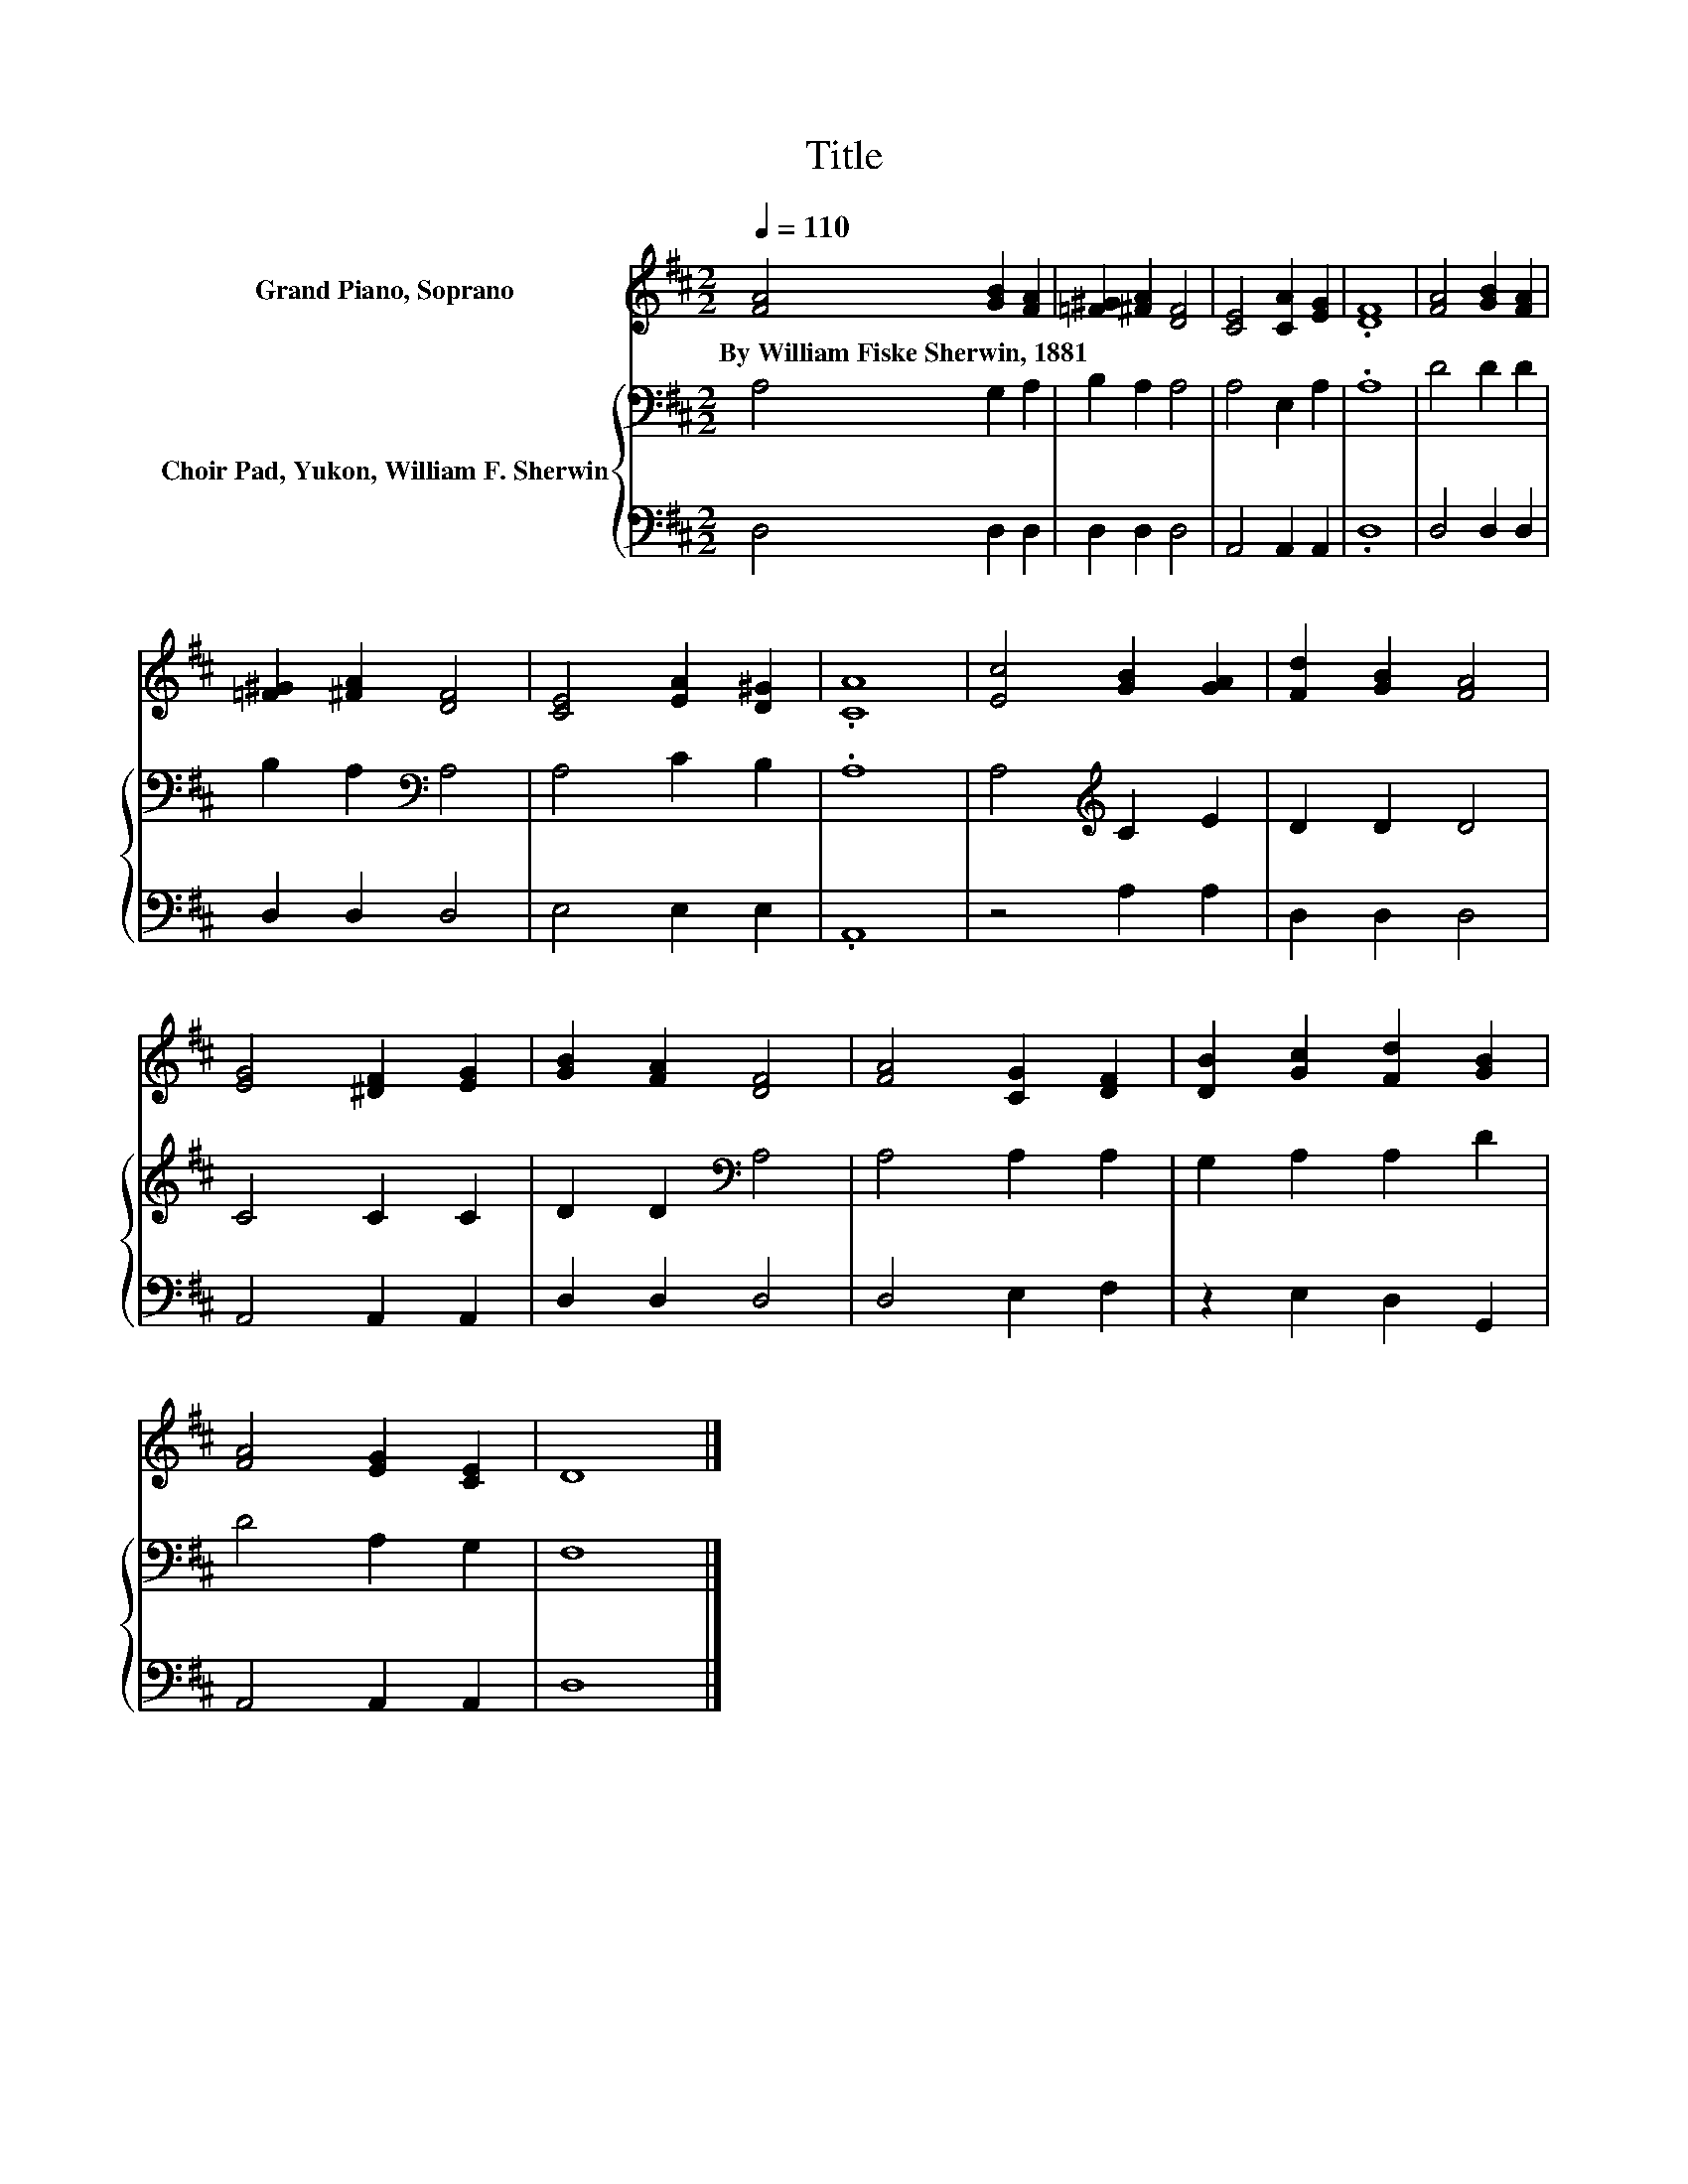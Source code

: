 X:1
T:Title
%%score 1 { 2 | 3 }
L:1/8
Q:1/4=110
M:2/2
K:D
V:1 treble nm="Grand Piano, Soprano"
V:2 bass nm="Choir Pad, Yukon, William F. Sherwin"
V:3 bass 
V:1
 [FA]4 [GB]2 [FA]2 | [=F^G]2 [^FA]2 [DF]4 | [CE]4 [CA]2 [EG]2 | .[DF]8 | [FA]4 [GB]2 [FA]2 | %5
w: By~William~Fiske~Sherwin,~1881 * *|||||
 [=F^G]2 [^FA]2 [DF]4 | [CE]4 [EA]2 [D^G]2 | .[CA]8 | [Ec]4 [GB]2 [GA]2 | [Fd]2 [GB]2 [FA]4 | %10
w: |||||
 [EG]4 [^DF]2 [EG]2 | [GB]2 [FA]2 [DF]4 | [FA]4 [CG]2 [DF]2 | [DB]2 [Gc]2 [Fd]2 [GB]2 | %14
w: ||||
 [FA]4 [EG]2 [CE]2 | D8 |] %16
w: ||
V:2
 A,4 G,2 A,2 | B,2 A,2 A,4 | A,4 E,2 A,2 | .A,8 | D4 D2 D2 | B,2 A,2[K:bass] A,4 | A,4 C2 B,2 | %7
 .A,8 | A,4[K:treble] C2 E2 | D2 D2 D4 | C4 C2 C2 | D2 D2[K:bass] A,4 | A,4 A,2 A,2 | %13
 G,2 A,2 A,2 D2 | D4 A,2 G,2 | F,8 |] %16
V:3
 D,4 D,2 D,2 | D,2 D,2 D,4 | A,,4 A,,2 A,,2 | .D,8 | D,4 D,2 D,2 | D,2 D,2 D,4 | E,4 E,2 E,2 | %7
 .A,,8 | z4 A,2 A,2 | D,2 D,2 D,4 | A,,4 A,,2 A,,2 | D,2 D,2 D,4 | D,4 E,2 F,2 | z2 E,2 D,2 G,,2 | %14
 A,,4 A,,2 A,,2 | D,8 |] %16

